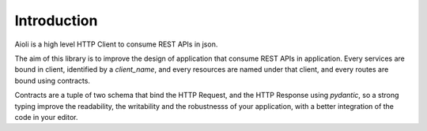 Introduction
============

Aioli is a high level HTTP Client to consume REST APIs in json.

The aim of this library is to improve the design of application that
consume REST APIs in application. Every services are bound in client,
identified by a `client_name`, and every resources are named under
that client, and every routes are bound using contracts.

Contracts are a tuple of two schema that bind the HTTP Request, and
the HTTP Response using `pydantic`, so a strong typing improve the
readability, the writability and the robustnesss of your application,
with a better integration of the code in your editor.
